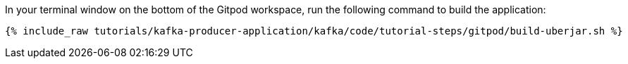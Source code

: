 In your terminal window on the bottom of the Gitpod workspace, run the following command to build the application:

+++++
<pre class="snippet"><code class="shell">{% include_raw tutorials/kafka-producer-application/kafka/code/tutorial-steps/gitpod/build-uberjar.sh %}</code></pre>
+++++
